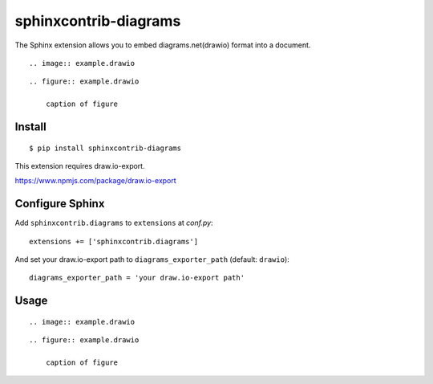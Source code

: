 ======================
sphinxcontrib-diagrams
======================

The Sphinx extension allows you to embed diagrams.net(drawio) format into a document.

::

    .. image:: example.drawio

::

    .. figure:: example.drawio

        caption of figure

Install
=======

::

   $ pip install sphinxcontrib-diagrams

This extension requires draw.io-export.

https://www.npmjs.com/package/draw.io-export


Configure Sphinx
================

Add ``sphinxcontrib.diagrams`` to ``extensions`` at `conf.py`::

     extensions += ['sphinxcontrib.diagrams']


And set your draw.io-export path to ``diagrams_exporter_path`` (default: ``drawio``)::

     diagrams_exporter_path = 'your draw.io-export path'


Usage
=====

::

    .. image:: example.drawio

::

    .. figure:: example.drawio

        caption of figure

.. _image: http://docutils.sourceforge.net/docs/ref/rst/directives.html#image
.. _figure: http://docutils.sourceforge.net/docs/ref/rst/directives.html#figure
